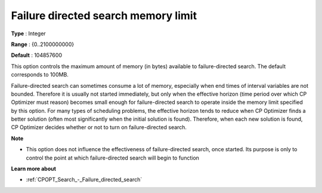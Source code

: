 .. _CPOPT_Search_-_Failure_directed_search_memory:


Failure directed search memory limit
====================================



**Type** :	Integer	

**Range** :	{0..2100000000}	

**Default** :	104857600



This option controls the maximum amount of memory (in bytes) available to failure-directed search. The default corresponds to 100MB.



Failure-directed search can sometimes consume a lot of memory, especially when end times of interval variables are not bounded. Therefore it is usually not started immediately, but only when the effective horizon (time period over which CP Optimizer must reason) becomes small enough for failure-directed search to operate inside the memory limit specified by this option. For many types of scheduling problems, the effective horizon tends to reduce when CP Optimizer finds a better solution (often most significantly when the initial solution is found). Therefore, when each new solution is found, CP Optimizer decides whether or not to turn on failure-directed search.



**Note** 

*	This option does not influence the effectiveness of failure-directed search, once started. Its purpose is only to control the point at which failure-directed search will begin to function




**Learn more about** 

*	:ref:`CPOPT_Search_-_Failure_directed_search` 






